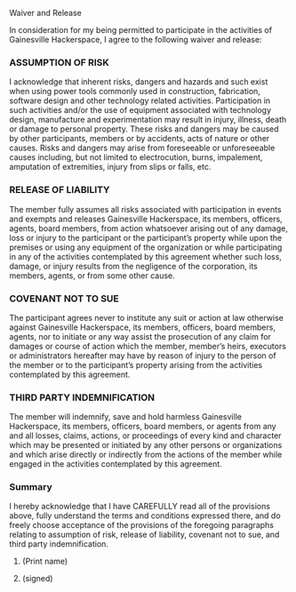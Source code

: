 
#+OPTIONS: toc:nil 
#+LaTeX_CLASS_OPTIONS: [article,letterpaper,times,12pt,listings-bw,microtype]
Waiver and Release
#+AUTHOR: Gainesville Hackerspace


In consideration for my being permitted to participate in the
activities of Gainesville Hackerspace, I agree to the following
waiver and release:

*** ASSUMPTION OF RISK

 I acknowledge that inherent risks, dangers and hazards and such exist
 when using power tools commonly used in construction, fabrication,
 software design and other technology related
 activities. Participation in such activities and/or the use of
 equipment associated with technology design, manufacture and
 experimentation may result in injury, illness, death or damage to
 personal property. These risks and dangers may be caused by other
 participants, members or by accidents, acts of nature or other
 causes. Risks and dangers may arise from foreseeable or unforeseeable
 causes including, but not limited to electrocution, burns,
 impalement, amputation of extremities, injury from slips or falls,
 etc.

*** RELEASE OF LIABILITY

 The member fully assumes all risks associated with participation in
 events and exempts and releases Gainesville Hackerspace, its members,
 officers, agents, board members, from action whatsoever arising out
 of any damage, loss or injury to the participant or the participant’s
 property while upon the premises or using any equipment of the
 organization or while participating in any of the activities
 contemplated by this agreement whether such loss, damage, or injury
 results from the negligence of the corporation, its members, agents,
 or from some other cause.

*** COVENANT NOT TO SUE

 The participant agrees never to institute any suit or action at law
 otherwise against Gainesville Hackerspace, its members, officers,
 board members, agents, nor to initiate or any way assist the
 prosecution of any claim for damages or course of action which the
 member, member’s heirs, executors or administrators hereafter may
 have by reason of injury to the person of the member or to the
 participant’s property arising from the activities contemplated by
 this agreement.

*** THIRD PARTY INDEMNIFICATION

 The member will indemnify, save and hold harmless Gainesville
 Hackerspace, its members, officers, board members, or agents from any
 and all losses, claims, actions, or proceedings of every kind and
 character which may be presented or initiated by any other persons or
 organizations and which arise directly or indirectly from the actions
 of the member while engaged in the activities contemplated by this
 agreement.

*** Summary


I hereby acknowledge that I have CAREFULLY read all of the provisions
above, fully understand the terms and conditions expressed there, and
do freely choose acceptance of the provisions of the foregoing
paragraphs relating to assumption of risk, release of liability,
covenant not to sue, and third party indemnification.


**** (Print name)
**** (signed)
